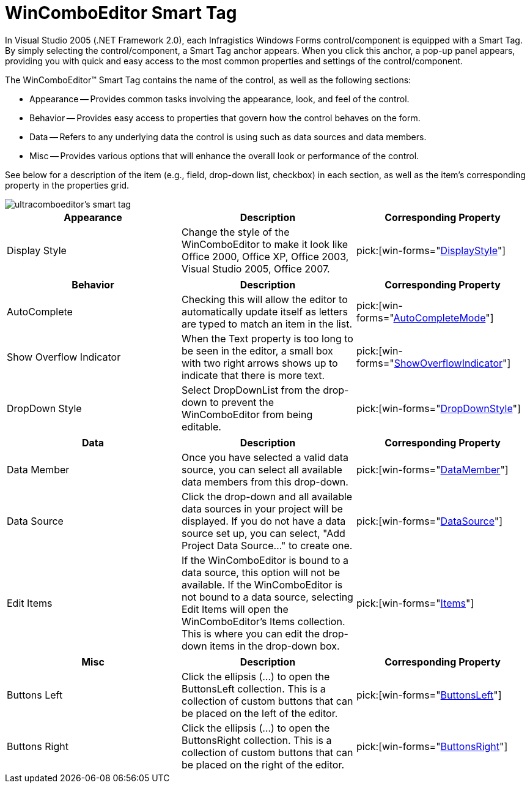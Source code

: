 ﻿////

|metadata|
{
    "name": "wincomboeditor-smart-tag",
    "controlName": ["WinComboEditor"],
    "tags": ["Summaries"],
    "guid": "{0580F150-40DA-4324-8F07-920A31B2230F}",  
    "buildFlags": [],
    "createdOn": "2005-09-11T00:00:00Z"
}
|metadata|
////

= WinComboEditor Smart Tag

In Visual Studio 2005 (.NET Framework 2.0), each Infragistics Windows Forms control/component is equipped with a Smart Tag. By simply selecting the control/component, a Smart Tag anchor appears. When you click this anchor, a pop-up panel appears, providing you with quick and easy access to the most common properties and settings of the control/component.

The WinComboEditor™ Smart Tag contains the name of the control, as well as the following sections:

* Appearance -- Provides common tasks involving the appearance, look, and feel of the control.
* Behavior -- Provides easy access to properties that govern how the control behaves on the form.
* Data -- Refers to any underlying data the control is using such as data sources and data members.
* Misc -- Provides various options that will enhance the overall look or performance of the control.

See below for a description of the item (e.g., field, drop-down list, checkbox) in each section, as well as the item's corresponding property in the properties grid.

image::images/WinEditors_The_WinComboEditor_Smart_Tag_01.png[ultracomboeditor's smart tag]

[options="header", cols="a,a,a"]
|====
|Appearance|Description|Corresponding Property

|Display Style
|Change the style of the WinComboEditor to make it look like Office 2000, Office XP, Office 2003, Visual Studio 2005, Office 2007.
| pick:[win-forms="link:{ApiPlatform}win.ultrawineditors{ApiVersion}~infragistics.win.ultrawineditors.texteditorcontrolbase~displaystyle.html[DisplayStyle]"] 

|====

[options="header", cols="a,a,a"]
|====
|Behavior|Description|Corresponding Property

|AutoComplete
|Checking this will allow the editor to automatically update itself as letters are typed to match an item in the list.
| pick:[win-forms="link:{ApiPlatform}win.ultrawineditors{ApiVersion}~infragistics.win.ultrawineditors.ultracomboeditor~autocompletemode.html[AutoCompleteMode]"] 

|Show Overflow Indicator
|When the Text property is too long to be seen in the editor, a small box with two right arrows shows up to indicate that there is more text.
| pick:[win-forms="link:{ApiPlatform}win.ultrawineditors{ApiVersion}~infragistics.win.ultrawineditors.texteditorcontrolbase~showoverflowindicator.html[ShowOverflowIndicator]"] 

|DropDown Style
|Select DropDownList from the drop-down to prevent the WinComboEditor from being editable.
| pick:[win-forms="link:{ApiPlatform}win.ultrawineditors{ApiVersion}~infragistics.win.ultrawineditors.ultracomboeditor~dropdownstyle.html[DropDownStyle]"] 

|====

[options="header", cols="a,a,a"]
|====
|Data|Description|Corresponding Property

|Data Member
|Once you have selected a valid data source, you can select all available data members from this drop-down.
| pick:[win-forms="link:{ApiPlatform}win.ultrawineditors{ApiVersion}~infragistics.win.ultrawineditors.ultracomboeditor~datamember.html[DataMember]"] 

|Data Source
|Click the drop-down and all available data sources in your project will be displayed. If you do not have a data source set up, you can select, "Add Project Data Source..." to create one.
| pick:[win-forms="link:{ApiPlatform}win.ultrawineditors{ApiVersion}~infragistics.win.ultrawineditors.ultracomboeditor~datasource.html[DataSource]"] 

|Edit Items
|If the WinComboEditor is bound to a data source, this option will not be available. If the WinComboEditor is not bound to a data source, selecting Edit Items will open the WinComboEditor's Items collection. This is where you can edit the drop-down items in the drop-down box.
| pick:[win-forms="link:{ApiPlatform}win.ultrawineditors{ApiVersion}~infragistics.win.ultrawineditors.ultracomboeditor~items.html[Items]"] 

|====

[options="header", cols="a,a,a"]
|====
|Misc|Description|Corresponding Property

|Buttons Left
|Click the ellipsis (...) to open the ButtonsLeft collection. This is a collection of custom buttons that can be placed on the left of the editor.
| pick:[win-forms="link:{ApiPlatform}win{ApiVersion}~infragistics.win.ultrawineditors.editorbuttoncontrolbase~buttonsleft.html[ButtonsLeft]"] 

|Buttons Right
|Click the ellipsis (...) to open the ButtonsRight collection. This is a collection of custom buttons that can be placed on the right of the editor.
| pick:[win-forms="link:{ApiPlatform}win{ApiVersion}~infragistics.win.ultrawineditors.editorbuttoncontrolbase~buttonsright.html[ButtonsRight]"] 

|====